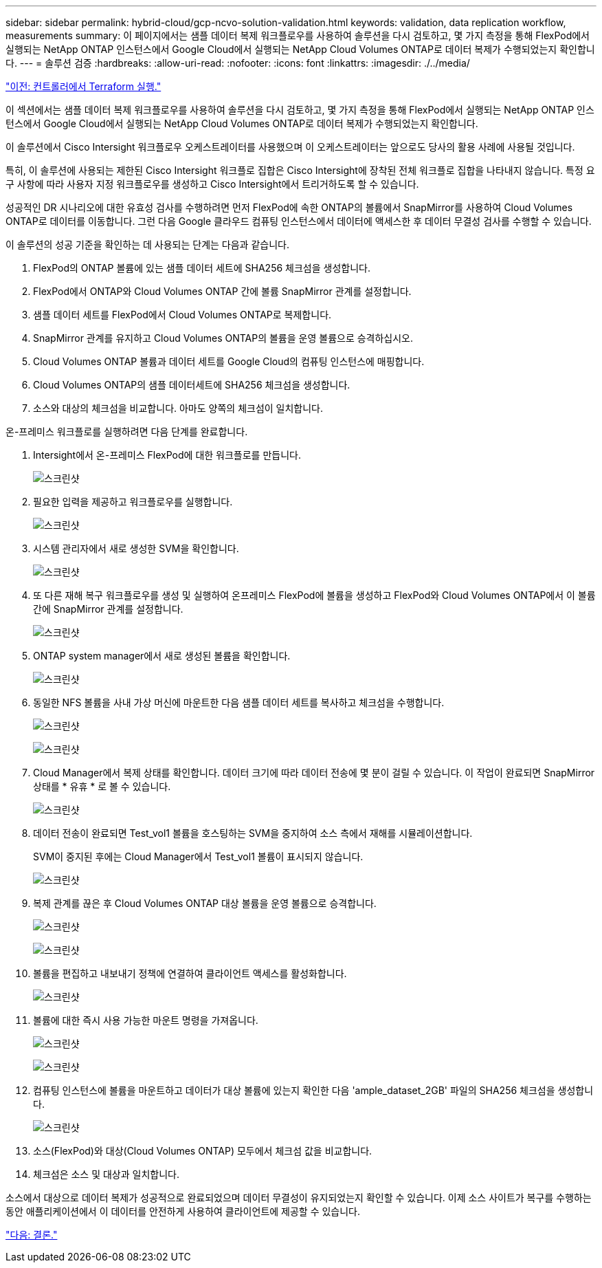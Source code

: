 ---
sidebar: sidebar 
permalink: hybrid-cloud/gcp-ncvo-solution-validation.html 
keywords: validation, data replication workflow, measurements 
summary: 이 페이지에서는 샘플 데이터 복제 워크플로우를 사용하여 솔루션을 다시 검토하고, 몇 가지 측정을 통해 FlexPod에서 실행되는 NetApp ONTAP 인스턴스에서 Google Cloud에서 실행되는 NetApp Cloud Volumes ONTAP로 데이터 복제가 수행되었는지 확인합니다. 
---
= 솔루션 검증
:hardbreaks:
:allow-uri-read: 
:nofooter: 
:icons: font
:linkattrs: 
:imagesdir: ./../media/


link:gcp-ncvo-terraform-execution-from-controller.html["이전: 컨트롤러에서 Terraform 실행."]

이 섹션에서는 샘플 데이터 복제 워크플로우를 사용하여 솔루션을 다시 검토하고, 몇 가지 측정을 통해 FlexPod에서 실행되는 NetApp ONTAP 인스턴스에서 Google Cloud에서 실행되는 NetApp Cloud Volumes ONTAP로 데이터 복제가 수행되었는지 확인합니다.

이 솔루션에서 Cisco Intersight 워크플로우 오케스트레이터를 사용했으며 이 오케스트레이터는 앞으로도 당사의 활용 사례에 사용될 것입니다.

특히, 이 솔루션에 사용되는 제한된 Cisco Intersight 워크플로 집합은 Cisco Intersight에 장착된 전체 워크플로 집합을 나타내지 않습니다. 특정 요구 사항에 따라 사용자 지정 워크플로우를 생성하고 Cisco Intersight에서 트리거하도록 할 수 있습니다.

성공적인 DR 시나리오에 대한 유효성 검사를 수행하려면 먼저 FlexPod에 속한 ONTAP의 볼륨에서 SnapMirror를 사용하여 Cloud Volumes ONTAP로 데이터를 이동합니다. 그런 다음 Google 클라우드 컴퓨팅 인스턴스에서 데이터에 액세스한 후 데이터 무결성 검사를 수행할 수 있습니다.

이 솔루션의 성공 기준을 확인하는 데 사용되는 단계는 다음과 같습니다.

. FlexPod의 ONTAP 볼륨에 있는 샘플 데이터 세트에 SHA256 체크섬을 생성합니다.
. FlexPod에서 ONTAP와 Cloud Volumes ONTAP 간에 볼륨 SnapMirror 관계를 설정합니다.
. 샘플 데이터 세트를 FlexPod에서 Cloud Volumes ONTAP로 복제합니다.
. SnapMirror 관계를 유지하고 Cloud Volumes ONTAP의 볼륨을 운영 볼륨으로 승격하십시오.
. Cloud Volumes ONTAP 볼륨과 데이터 세트를 Google Cloud의 컴퓨팅 인스턴스에 매핑합니다.
. Cloud Volumes ONTAP의 샘플 데이터세트에 SHA256 체크섬을 생성합니다.
. 소스와 대상의 체크섬을 비교합니다. 아마도 양쪽의 체크섬이 일치합니다.


온-프레미스 워크플로를 실행하려면 다음 단계를 완료합니다.

. Intersight에서 온-프레미스 FlexPod에 대한 워크플로를 만듭니다.
+
image:gcp-ncvo-image78.png["스크린샷"]

. 필요한 입력을 제공하고 워크플로우를 실행합니다.
+
image:gcp-ncvo-image79.png["스크린샷"]

. 시스템 관리자에서 새로 생성한 SVM을 확인합니다.
+
image:gcp-ncvo-image80.png["스크린샷"]

. 또 다른 재해 복구 워크플로우를 생성 및 실행하여 온프레미스 FlexPod에 볼륨을 생성하고 FlexPod와 Cloud Volumes ONTAP에서 이 볼륨 간에 SnapMirror 관계를 설정합니다.
+
image:gcp-ncvo-image81.png["스크린샷"]

. ONTAP system manager에서 새로 생성된 볼륨을 확인합니다.
+
image:gcp-ncvo-image82.png["스크린샷"]

. 동일한 NFS 볼륨을 사내 가상 머신에 마운트한 다음 샘플 데이터 세트를 복사하고 체크섬을 수행합니다.
+
image:gcp-ncvo-image83.png["스크린샷"]

+
image:gcp-ncvo-image84.png["스크린샷"]

. Cloud Manager에서 복제 상태를 확인합니다. 데이터 크기에 따라 데이터 전송에 몇 분이 걸릴 수 있습니다. 이 작업이 완료되면 SnapMirror 상태를 * 유휴 * 로 볼 수 있습니다.
+
image:gcp-ncvo-image85.png["스크린샷"]

. 데이터 전송이 완료되면 Test_vol1 볼륨을 호스팅하는 SVM을 중지하여 소스 측에서 재해를 시뮬레이션합니다.
+
SVM이 중지된 후에는 Cloud Manager에서 Test_vol1 볼륨이 표시되지 않습니다.

+
image:gcp-ncvo-image86.png["스크린샷"]

. 복제 관계를 끊은 후 Cloud Volumes ONTAP 대상 볼륨을 운영 볼륨으로 승격합니다.
+
image:gcp-ncvo-image87.png["스크린샷"]

+
image:gcp-ncvo-image88.png["스크린샷"]

. 볼륨을 편집하고 내보내기 정책에 연결하여 클라이언트 액세스를 활성화합니다.
+
image:gcp-ncvo-image89.png["스크린샷"]

. 볼륨에 대한 즉시 사용 가능한 마운트 명령을 가져옵니다.
+
image:gcp-ncvo-image90.png["스크린샷"]

+
image:gcp-ncvo-image91.png["스크린샷"]

. 컴퓨팅 인스턴스에 볼륨을 마운트하고 데이터가 대상 볼륨에 있는지 확인한 다음 'ample_dataset_2GB' 파일의 SHA256 체크섬을 생성합니다.
+
image:gcp-ncvo-image92.png["스크린샷"]

. 소스(FlexPod)와 대상(Cloud Volumes ONTAP) 모두에서 체크섬 값을 비교합니다.
. 체크섬은 소스 및 대상과 일치합니다.


소스에서 대상으로 데이터 복제가 성공적으로 완료되었으며 데이터 무결성이 유지되었는지 확인할 수 있습니다. 이제 소스 사이트가 복구를 수행하는 동안 애플리케이션에서 이 데이터를 안전하게 사용하여 클라이언트에 제공할 수 있습니다.

link:gcp-ncvo-conclusion.html["다음: 결론."]
